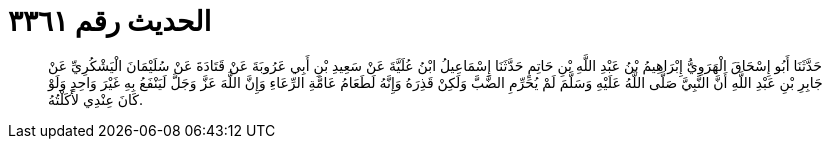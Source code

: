 
= الحديث رقم ٣٣٦١

[quote.hadith]
حَدَّثَنَا أَبُو إِسْحَاقَ الْهَرَوِيُّ إِبْرَاهِيمُ بْنُ عَبْدِ اللَّهِ بْنِ حَاتِمٍ حَدَّثَنَا إِسْمَاعِيلُ ابْنُ عُلَيَّةَ عَنْ سَعِيدِ بْنِ أَبِي عَرُوبَةَ عَنْ قَتَادَةَ عَنْ سُلَيْمَانَ الْيَشْكُرِيِّ عَنْ جَابِرِ بْنِ عَبْدِ اللَّهِ أَنَّ النَّبِيَّ صَلَّى اللَّهُ عَلَيْهِ وَسَلَّمَ لَمْ يُحَرِّمِ الضَّبَّ وَلَكِنْ قَذِرَهُ وَإِنَّهُ لَطَعَامُ عَامَّةِ الرِّعَاءِ وَإِنَّ اللَّهَ عَزَّ وَجَلَّ لَيَنْفَعُ بِهِ غَيْرَ وَاحِدٍ وَلَوْ كَانَ عِنْدِي لأَكَلْتُهُ.